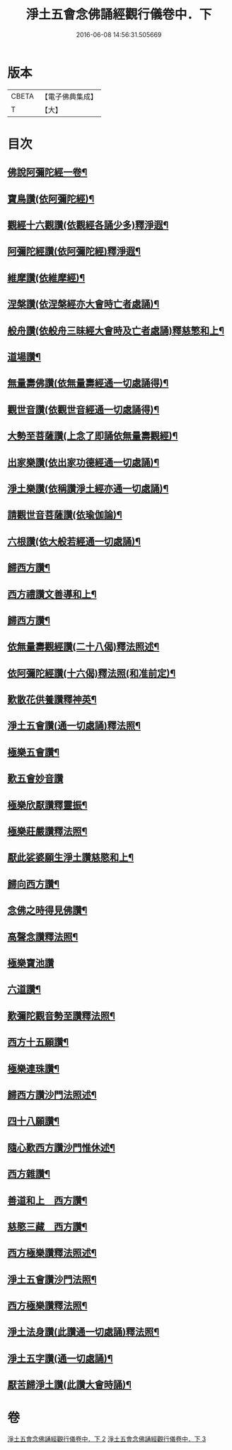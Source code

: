 #+TITLE: 淨土五會念佛誦經觀行儀卷中．下 
#+DATE: 2016-06-08 14:56:31.505669

* 版本
 |     CBETA|【電子佛典集成】|
 |         T|【大】     |

* 目次
** [[file:KR6p0136_002.txt::002-1244a13][佛說阿彌陀經一卷¶]]
** [[file:KR6p0136_002.txt::002-1244b24][寶鳥讚(依阿彌陀經)¶]]
** [[file:KR6p0136_002.txt::002-1245a11][觀經十六觀讚(依觀經各誦少多)釋淨遐¶]]
** [[file:KR6p0136_002.txt::002-1245b19][阿彌陀經讚(依阿彌陀經)釋淨遐¶]]
** [[file:KR6p0136_002.txt::002-1246a4][維摩讚(依維摩經)¶]]
** [[file:KR6p0136_002.txt::002-1246a15][涅槃讚(依涅槃經亦大會時亡者處誦)¶]]
** [[file:KR6p0136_002.txt::002-1246b3][般舟讚(依般舟三昧經大會時及亡者處誦)釋慈慜和上¶]]
** [[file:KR6p0136_002.txt::002-1246c17][道場讚¶]]
** [[file:KR6p0136_002.txt::002-1246c26][無量壽佛讚(依無量壽經通一切處誦得)¶]]
** [[file:KR6p0136_002.txt::002-1247a13][觀世音讚(依觀世音經通一切處誦得)¶]]
** [[file:KR6p0136_002.txt::002-1247a22][大勢至菩薩讚(上念了即誦依無量壽觀經)¶]]
** [[file:KR6p0136_002.txt::002-1247a29][出家樂讚(依出家功德經通一切處誦)¶]]
** [[file:KR6p0136_002.txt::002-1247b22][淨土樂讚(依稱讚淨土經亦通一切處誦)¶]]
** [[file:KR6p0136_002.txt::002-1248a26][請觀世音菩薩讚(依瑜伽論)¶]]
** [[file:KR6p0136_002.txt::002-1248b3][六根讚(依大般若經通一切處誦)¶]]
** [[file:KR6p0136_002.txt::002-1251a23][歸西方讚¶]]
** [[file:KR6p0136_002.txt::002-1251b3][西方禮讚文善導和上¶]]
** [[file:KR6p0136_002.txt::002-1252c2][歸西方讚¶]]
** [[file:KR6p0136_003.txt::003-1255c26][依無量壽觀經讚(二十八偈)釋法照述¶]]
** [[file:KR6p0136_003.txt::003-1256b29][依阿彌陀經讚(十六偈)釋法照(和准前定)¶]]
** [[file:KR6p0136_003.txt::003-1257a4][歎散花供養讚釋神英¶]]
** [[file:KR6p0136_003.txt::003-1257a29][淨土五會讚(通一切處誦)釋法照¶]]
** [[file:KR6p0136_003.txt::003-1257b19][極樂五會讚¶]]
** [[file:KR6p0136_003.txt::003-1257b29][歎五會妙音讚]]
** [[file:KR6p0136_003.txt::003-1257c20][極樂欣厭讚釋靈振¶]]
** [[file:KR6p0136_003.txt::003-1259a15][極樂莊嚴讚釋法照¶]]
** [[file:KR6p0136_003.txt::003-1259b9][厭此娑婆願生淨土讚慈愍和上¶]]
** [[file:KR6p0136_003.txt::003-1259b20][歸向西方讚¶]]
** [[file:KR6p0136_003.txt::003-1259b27][念佛之時得見佛讚¶]]
** [[file:KR6p0136_003.txt::003-1259c9][高聲念讚釋法照¶]]
** [[file:KR6p0136_003.txt::003-1259c29][極樂寶池讚]]
** [[file:KR6p0136_003.txt::003-1260a21][六道讚¶]]
** [[file:KR6p0136_003.txt::003-1260b17][歎彌陀觀音勢至讚釋法照¶]]
** [[file:KR6p0136_003.txt::003-1260b26][西方十五願讚¶]]
** [[file:KR6p0136_003.txt::003-1260c5][極樂連珠讚¶]]
** [[file:KR6p0136_003.txt::003-1261b16][歸西方讚沙門法照述¶]]
** [[file:KR6p0136_003.txt::003-1261c11][四十八願讚¶]]
** [[file:KR6p0136_003.txt::003-1261c28][隨心歎西方讚沙門惟休述¶]]
** [[file:KR6p0136_003.txt::003-1262a18][西方雜讚¶]]
** [[file:KR6p0136_003.txt::003-1263a8][善道和上　西方讚¶]]
** [[file:KR6p0136_003.txt::003-1263c5][慈愍三藏　西方讚¶]]
** [[file:KR6p0136_003.txt::003-1264a25][西方極樂讚釋法照述¶]]
** [[file:KR6p0136_003.txt::003-1264b11][淨土五會讚沙門法照¶]]
** [[file:KR6p0136_003.txt::003-1264b26][西方極樂讚釋法照¶]]
** [[file:KR6p0136_003.txt::003-1264c20][淨土法身讚(此讚通一切處誦)釋法照¶]]
** [[file:KR6p0136_003.txt::003-1265a18][淨土五字讚(通一切處誦)¶]]
** [[file:KR6p0136_003.txt::003-1265c9][厭苦歸淨土讚(此讚大會時誦)¶]]

* 卷
[[file:KR6p0136_002.txt][淨土五會念佛誦經觀行儀卷中．下 2]]
[[file:KR6p0136_003.txt][淨土五會念佛誦經觀行儀卷中．下 3]]

